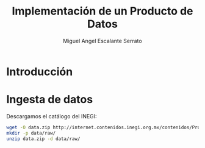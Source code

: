 #+TITLE: Implementación de un Producto de Datos
#+AUTHOR: Miguel Angel Escalante Serrato
#+EMAIL:  escalas5@gmail.com
#+LANGUAGE: es
#+LATEX_HEADER: \bibliographystyle{plain}
#+LATEX_HEADER: \bibliography{bibliografia.bib}

* Introducción 


* Ingesta de datos

Descargamos el catálogo del INEGI:

#+BEGIN_SRC bash 
wget -O data.zip http://internet.contenidos.inegi.org.mx/contenidos/Productos/prod_serv/contenidos/espanol/bvinegi/productos/geografia/marcogeo/889463674658_s.zip 
mkdir -p data/raw/
unzip data.zip -d data/raw/

#+END_SRC
